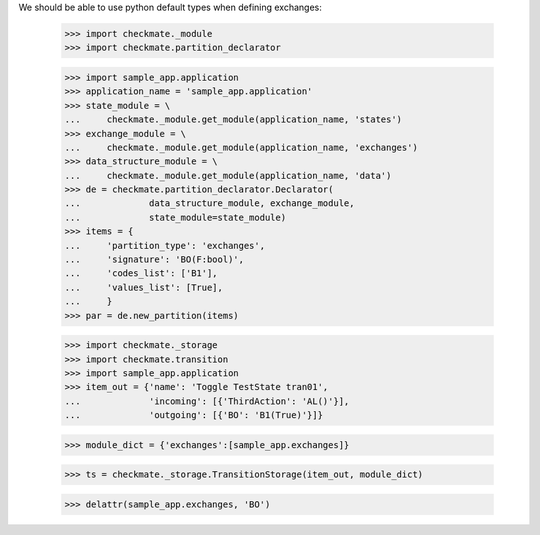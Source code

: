 We should be able to use python default types when defining exchanges:

    >>> import checkmate._module
    >>> import checkmate.partition_declarator

    >>> import sample_app.application
    >>> application_name = 'sample_app.application'
    >>> state_module = \
    ...     checkmate._module.get_module(application_name, 'states')
    >>> exchange_module = \
    ...     checkmate._module.get_module(application_name, 'exchanges')
    >>> data_structure_module = \
    ...     checkmate._module.get_module(application_name, 'data')
    >>> de = checkmate.partition_declarator.Declarator(
    ...             data_structure_module, exchange_module,
    ...             state_module=state_module)
    >>> items = {
    ...     'partition_type': 'exchanges',
    ...     'signature': 'BO(F:bool)',
    ...     'codes_list': ['B1'],
    ...     'values_list': [True],
    ...     }
    >>> par = de.new_partition(items)

    >>> import checkmate._storage
    >>> import checkmate.transition
    >>> import sample_app.application
    >>> item_out = {'name': 'Toggle TestState tran01',
    ...             'incoming': [{'ThirdAction': 'AL()'}],
    ...             'outgoing': [{'BO': 'B1(True)'}]}

    >>> module_dict = {'exchanges':[sample_app.exchanges]}

    >>> ts = checkmate._storage.TransitionStorage(item_out, module_dict)

    >>> delattr(sample_app.exchanges, 'BO')


